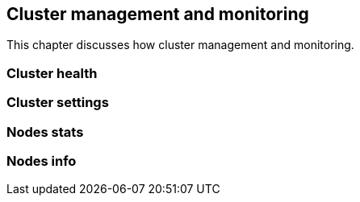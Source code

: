[[cluster_admin]]
== Cluster management and monitoring

This chapter discusses how cluster management and monitoring.

=== Cluster health

=== Cluster settings

=== Nodes stats

=== Nodes info

